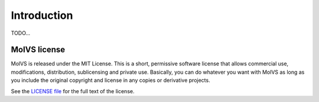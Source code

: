 .. _introduction:

Introduction
============

.. sectionauthor:: Matt Swain <m.swain@me.com>

TODO...

MolVS license
-------------

MolVS is released under the MIT License. This is a short, permissive software license that allows commercial use,
modifications, distribution, sublicensing and private use. Basically, you can do whatever you want with MolVS as long as
you include the original copyright and license in any copies or derivative projects.

See the `LICENSE file`_ for the full text of the license.

.. _`LICENSE file`: https://github.com/mcs07/MolVS/blob/master/LICENSE
